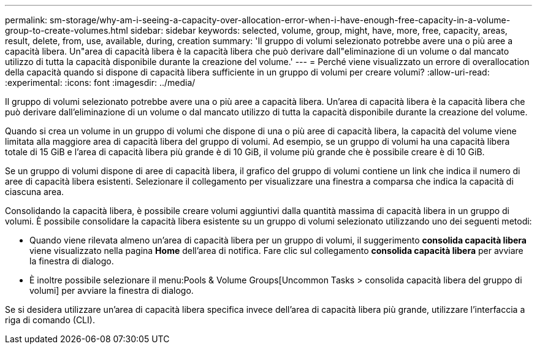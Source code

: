 ---
permalink: sm-storage/why-am-i-seeing-a-capacity-over-allocation-error-when-i-have-enough-free-capacity-in-a-volume-group-to-create-volumes.html 
sidebar: sidebar 
keywords: selected, volume, group, might, have, more, free, capacity, areas, result, delete, from, use, available, during, creation 
summary: 'Il gruppo di volumi selezionato potrebbe avere una o più aree a capacità libera. Un"area di capacità libera è la capacità libera che può derivare dall"eliminazione di un volume o dal mancato utilizzo di tutta la capacità disponibile durante la creazione del volume.' 
---
= Perché viene visualizzato un errore di overallocation della capacità quando si dispone di capacità libera sufficiente in un gruppo di volumi per creare volumi?
:allow-uri-read: 
:experimental: 
:icons: font
:imagesdir: ../media/


[role="lead"]
Il gruppo di volumi selezionato potrebbe avere una o più aree a capacità libera. Un'area di capacità libera è la capacità libera che può derivare dall'eliminazione di un volume o dal mancato utilizzo di tutta la capacità disponibile durante la creazione del volume.

Quando si crea un volume in un gruppo di volumi che dispone di una o più aree di capacità libera, la capacità del volume viene limitata alla maggiore area di capacità libera del gruppo di volumi. Ad esempio, se un gruppo di volumi ha una capacità libera totale di 15 GiB e l'area di capacità libera più grande è di 10 GiB, il volume più grande che è possibile creare è di 10 GiB.

Se un gruppo di volumi dispone di aree di capacità libera, il grafico del gruppo di volumi contiene un link che indica il numero di aree di capacità libera esistenti. Selezionare il collegamento per visualizzare una finestra a comparsa che indica la capacità di ciascuna area.

Consolidando la capacità libera, è possibile creare volumi aggiuntivi dalla quantità massima di capacità libera in un gruppo di volumi. È possibile consolidare la capacità libera esistente su un gruppo di volumi selezionato utilizzando uno dei seguenti metodi:

* Quando viene rilevata almeno un'area di capacità libera per un gruppo di volumi, il suggerimento *consolida capacità libera* viene visualizzato nella pagina *Home* dell'area di notifica. Fare clic sul collegamento *consolida capacità libera* per avviare la finestra di dialogo.
* È inoltre possibile selezionare il menu:Pools & Volume Groups[Uncommon Tasks > consolida capacità libera del gruppo di volumi] per avviare la finestra di dialogo.


Se si desidera utilizzare un'area di capacità libera specifica invece dell'area di capacità libera più grande, utilizzare l'interfaccia a riga di comando (CLI).
